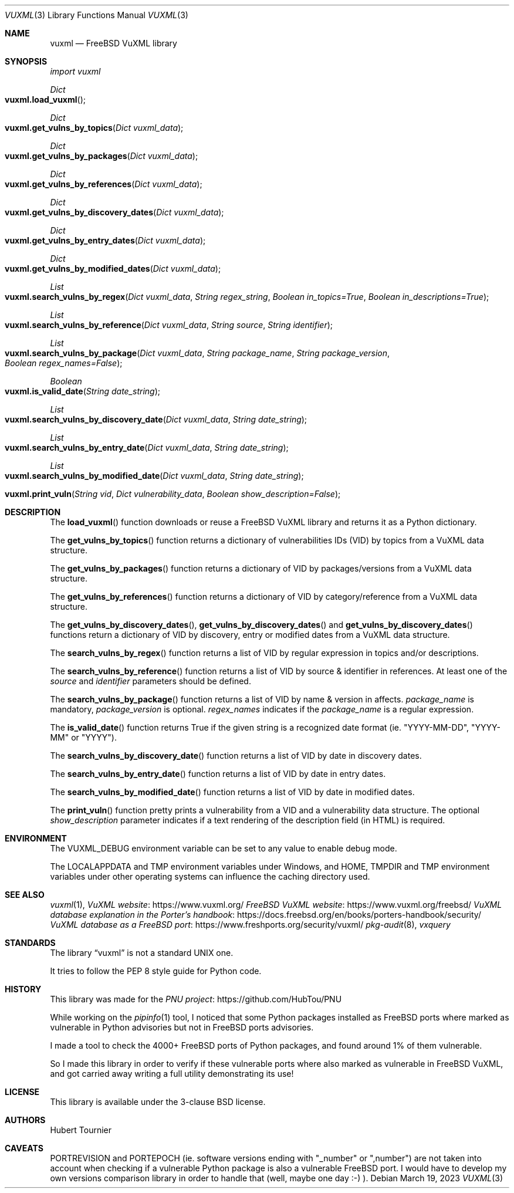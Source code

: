 .Dd March 19, 2023
.Dt VUXML 3
.Os
.Sh NAME
.Nm vuxml
.Nd FreeBSD VuXML library
.Sh SYNOPSIS
.Em import vuxml
.Pp
.Ft Dict
.Fo vuxml.load_vuxml
.Fc
.Ft Dict
.Fo vuxml.get_vulns_by_topics
.Fa "Dict vuxml_data"
.Fc
.Ft Dict
.Fo vuxml.get_vulns_by_packages
.Fa "Dict vuxml_data"
.Fc
.Ft Dict
.Fo vuxml.get_vulns_by_references
.Fa "Dict vuxml_data"
.Fc
.Ft Dict
.Fo vuxml.get_vulns_by_discovery_dates
.Fa "Dict vuxml_data"
.Fc
.Ft Dict
.Fo vuxml.get_vulns_by_entry_dates
.Fa "Dict vuxml_data"
.Fc
.Ft Dict
.Fo vuxml.get_vulns_by_modified_dates
.Fa "Dict vuxml_data"
.Fc
.Ft List
.Fo vuxml.search_vulns_by_regex
.Fa "Dict vuxml_data"
.Fa "String regex_string"
.Fa "Boolean in_topics=True"
.Fa "Boolean in_descriptions=True"
.Fc
.Ft List
.Fo vuxml.search_vulns_by_reference
.Fa "Dict vuxml_data"
.Fa "String source"
.Fa "String identifier"
.Fc
.Ft List
.Fo vuxml.search_vulns_by_package
.Fa "Dict vuxml_data"
.Fa "String package_name"
.Fa "String package_version"
.Fa "Boolean regex_names=False"
.Fc
.Ft Boolean
.Fo vuxml.is_valid_date
.Fa "String date_string"
.Fc
.Ft List
.Fo vuxml.search_vulns_by_discovery_date
.Fa "Dict vuxml_data"
.Fa "String date_string"
.Fc
.Ft List
.Fo vuxml.search_vulns_by_entry_date
.Fa "Dict vuxml_data"
.Fa "String date_string"
.Fc
.Ft List
.Fo vuxml.search_vulns_by_modified_date
.Fa "Dict vuxml_data"
.Fa "String date_string"
.Fc
.Fo vuxml.print_vuln
.Fa "String vid"
.Fa "Dict vulnerability_data"
.Fa "Boolean show_description=False"
.Fc
.Sh DESCRIPTION
The
.Fn load_vuxml
function downloads or reuse a FreeBSD VuXML library and returns it as a Python dictionary.
.Pp
The
.Fn get_vulns_by_topics
function returns a dictionary of vulnerabilities IDs (VID) by topics from a VuXML data structure.
.Pp
The
.Fn get_vulns_by_packages
function returns a dictionary of VID by packages/versions from a VuXML data structure.
.Pp
The
.Fn get_vulns_by_references
function returns a dictionary of VID by category/reference from a VuXML data structure.
.Pp
The
.Fn get_vulns_by_discovery_dates ,
.Fn get_vulns_by_discovery_dates
and
.Fn get_vulns_by_discovery_dates
functions
return a dictionary of VID by discovery, entry or modified dates from a VuXML data structure.
.Pp
The
.Fn search_vulns_by_regex
function returns a list of VID by regular expression in topics and/or descriptions.
.Pp
The
.Fn search_vulns_by_reference
function returns a list of VID by source & identifier in references.
At least one of the
.Fa source
and
.Fa identifier
parameters should be defined.
.Pp
The
.Fn search_vulns_by_package
function returns a list of VID by name & version in affects.
.Fa package_name
is mandatory,
.Fa package_version
is optional.
.Fa regex_names
indicates if the
.Fa package_name
is a regular expression.
.Pp
The
.Fn is_valid_date
function returns True if the given string is a recognized date format (ie. "YYYY-MM-DD", "YYYY-MM" or "YYYY").
.Pp
The
.Fn search_vulns_by_discovery_date
function returns a list of VID by date in discovery dates.
.Pp
The
.Fn search_vulns_by_entry_date
function returns a list of VID by date in entry dates.
.Pp
The
.Fn search_vulns_by_modified_date
function returns a list of VID by date in modified dates.
.Pp
The
.Fn print_vuln
function pretty prints a vulnerability from a VID and a vulnerability data structure.
The optional
.Fa show_description
parameter indicates if a text rendering of the description field (in HTML) is required.
.Sh ENVIRONMENT
The
.Ev VUXML_DEBUG
environment variable can be set to any value to enable debug mode.
.Pp
The
.Ev LOCALAPPDATA
and
.Ev TMP
environment variables under Windows, and
.Ev HOME ,
.Ev TMPDIR
and
.Ev TMP
environment variables under other operating systems can influence the caching directory used.
.Sh SEE ALSO
.Xr vuxml 1 ,
.Lk https://www.vuxml.org/ VuXML website
.Lk https://www.vuxml.org/freebsd/ FreeBSD VuXML website
.Lk https://docs.freebsd.org/en/books/porters-handbook/security/ VuXML database explanation in the Porter's handbook
.Lk https://www.freshports.org/security/vuxml/ VuXML database as a FreeBSD port
.Xr pkg-audit 8 ,
.Xr vxquery
.Sh STANDARDS
The
.Lb vuxml
is not a standard UNIX one.
.Pp
It tries to follow the PEP 8 style guide for Python code.
.Sh HISTORY
This library was made for the
.Lk https://github.com/HubTou/PNU PNU project
.Pp
While working on the
.Xr pipinfo 1
tool, I noticed that some Python packages installed as FreeBSD ports
where marked as vulnerable in Python advisories but not in FreeBSD ports advisories.
.Pp
I made a tool to check the 4000+ FreeBSD ports of Python packages, and found around 1% of them vulnerable.
.Pp
So I made this library in order to verify if these vulnerable ports where also marked as vulnerable in FreeBSD VuXML,
and got carried away writing a full utility demonstrating its use!
.Sh LICENSE
This library is available under the 3-clause BSD license.
.Sh AUTHORS
.An Hubert Tournier
.Sh CAVEATS
PORTREVISION and PORTEPOCH (ie. software versions ending with "_number" or ",number")
are not taken into account when checking if a vulnerable Python package is also a vulnerable FreeBSD port.
I would have to develop my own versions comparison library in order to handle that (well, maybe one day :-) ).
